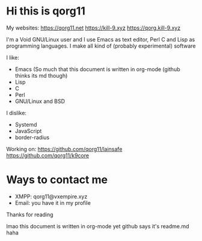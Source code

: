 * Hi this is qorg11

My websites: <https://qorg11.net> <https://kill-9.xyz> <https://qorg.kill-9.xyz>

I'm a Void GNU/Linux user and I use Emacs as text editor, Perl C and Lisp as programming
languages. I make all kind of (probably experimental) software

I like:
- Emacs (So much that this document is written in org-mode (github thinks its md though)
- Lisp 
- C 
- Perl
- GNU/Linux and BSD

I dislike:

- Systemd
- JavaScript
- border-radius
Working on: <https://github.com/qorg11/lainsafe> <https://github.com/qorg11/k9core>


* Ways to contact me

- XMPP: qorg11@vxempire.xyz
- Email: you have it in my profile

Thanks for reading

lmao this document is written in org-mode yet github says it's readme.md haha
